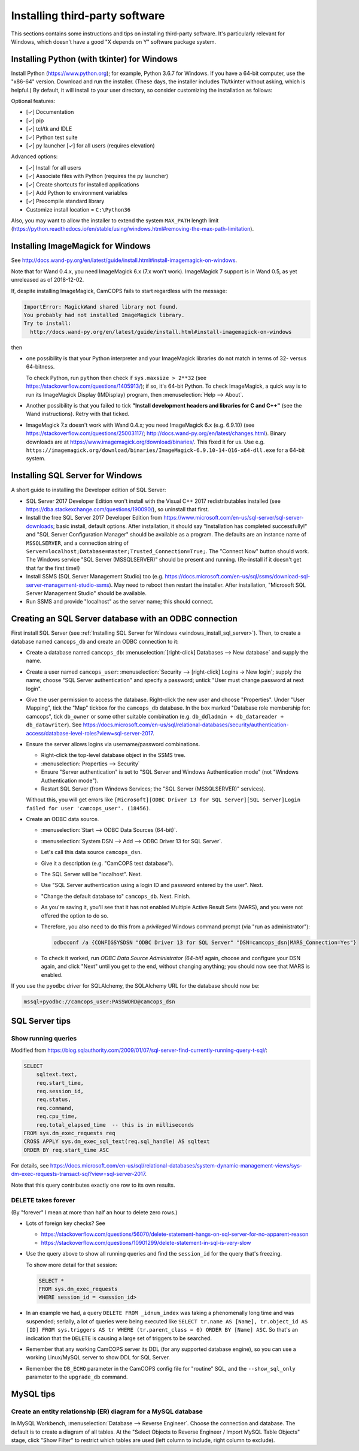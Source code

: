 ..  docs/source/server/server_third_party_installation.rst

..  Copyright (C) 2012-2018 Rudolf Cardinal (rudolf@pobox.com).
    .
    This file is part of CamCOPS.
    .
    CamCOPS is free software: you can redistribute it and/or modify
    it under the terms of the GNU General Public License as published by
    the Free Software Foundation, either version 3 of the License, or
    (at your option) any later version.
    .
    CamCOPS is distributed in the hope that it will be useful,
    but WITHOUT ANY WARRANTY; without even the implied warranty of
    MERCHANTABILITY or FITNESS FOR A PARTICULAR PURPOSE. See the
    GNU General Public License for more details.
    .
    You should have received a copy of the GNU General Public License
    along with CamCOPS. If not, see <http://www.gnu.org/licenses/>.


Installing third-party software
===============================

This sections contains some instructions and tips on installing third-party
software. It's particularly relevant for Windows, which doesn't have a good "X
depends on Y" software package system.


.. _windows_install_python:


Installing Python (with tkinter) for Windows
--------------------------------------------

Install Python (https://www.python.org); for example, Python 3.6.7 for Windows.
If you have a 64-bit computer, use the "x86-64" version. Download and run the
installer. (These days, the installer includes Tk/tkinter without asking, which
is helpful.) By default, it will install to your user directory, so consider
customizing the installation as follows:

Optional features:

- [✓] Documentation
- [✓] pip
- [✓] tcl/tk and IDLE
- [✓] Python test suite
- [✓] py launcher [✓] for all users (requires elevation)

Advanced options:

- [✓] Install for all users
- [✓] Associate files with Python (requires the py launcher)
- [✓] Create shortcuts for installed applications
- [✓] Add Python to environment variables
- [✓] Precompile standard library
- Customize install location = ``C:\Python36``

Also, you may want to allow the installer to extend the system ``MAX_PATH`` length
limit
(https://python.readthedocs.io/en/stable/using/windows.html#removing-the-max-path-limitation).



.. _windows_install_imagemagick:

Installing ImageMagick for Windows
----------------------------------

See
http://docs.wand-py.org/en/latest/guide/install.html#install-imagemagick-on-windows.

Note that for Wand 0.4.x, you need ImageMagick 6.x (7.x won't work).
ImageMagick 7 support is in Wand 0.5, as yet unreleased as of 2018-12-02.

If, despite installing ImageMagick, CamCOPS fails to start regardless with the
message:

.. code-block:: none

    ImportError: MagickWand shared library not found.
    You probably had not installed ImageMagick library.
    Try to install:
      http://docs.wand-py.org/en/latest/guide/install.html#install-imagemagick-on-windows

then

- one possibility is that your Python interpreter and your ImageMagick
  libraries do not match in terms of 32- versus 64-bitness.

  To check Python, run ``python`` then check if ``sys.maxsize > 2**32`` (see
  https://stackoverflow.com/questions/1405913/); if so, it's 64-bit Python. To
  check ImageMagick, a quick way is to run its ImageMagick Display (IMDisplay)
  program, then :menuselection:`Help --> About`.

- Another possibility is that you failed to tick **"Install development headers
  and libraries for C and C++"** (see the Wand instructions). Retry with that
  ticked.

- ImageMagick 7.x doesn't work with Wand 0.4.x; you need ImageMagick 6.x (e.g.
  6.9.10) (see https://stackoverflow.com/questions/25003117/;
  http://docs.wand-py.org/en/latest/changes.html). Binary downloads are at
  https://www.imagemagick.org/download/binaries/. This fixed it for us. Use
  e.g.
  ``https://imagemagick.org/download/binaries/ImageMagick-6.9.10-14-Q16-x64-dll.exe``
  for a 64-bit system.



.. _windows_install_sql_server:

Installing SQL Server for Windows
---------------------------------

A short guide to installing the Developer edition of SQL Server:

- SQL Server 2017 Developer Edition won't install with the Visual C++ 2017
  redistributables installed (see
  https://dba.stackexchange.com/questions/190090/), so uninstall that
  first.

- Install the free SQL Server 2017 Developer Edition from
  https://www.microsoft.com/en-us/sql-server/sql-server-downloads; basic
  install, default options. After installation, it should say "Installation
  has completed successfully!" and "SQL Server Configuration Manager"
  should be available as a program. The defaults are an instance name of
  ``MSSQLSERVER``, and a connection string of
  ``Server=localhost;Database=master;Trusted_Connection=True;``. The
  "Connect Now" button should work. The Windows service "SQL Server
  (MSSQLSERVER)" should be present and running. (Re-install if it doesn't
  get that far the first time!)

- Install SSMS (SQL Server Management Studio) too (e.g.
  https://docs.microsoft.com/en-us/sql/ssms/download-sql-server-management-studio-ssms).
  May need to reboot then restart the installer. After installation,
  "Microsoft SQL Server Management Studio" should be available.

- Run SSMS and provide "localhost" as the server name; this should connect.


.. _windows_create_sql_server_database:

Creating an SQL Server database with an ODBC connection
-------------------------------------------------------

First install SQL Server (see :ref:`Installing SQL Server for Windows
<windows_install_sql_server>`). Then, to create a database named
``camcops_db`` and create an ODBC connection to it:

- Create a database named ``camcops_db``: :menuselection:`[right-click]
  Databases --> New database` and supply the name.

- Create a user named ``camcops_user``: :menuselection:`Security -->
  [right-click] Logins -> New login`; supply the name; choose "SQL Server
  authentication" and specify a password; untick "User must change password at
  next login".

- Give the user permission to access the database. Right-click the new user and
  choose "Properties". Under "User Mapping", tick the "Map" tickbox for the
  ``camcops_db`` database. In the box marked "Database role membership for:
  camcops", tick ``db_owner`` or some other suitable combination (e.g.
  ``db_ddladmin + db_datareader + db_datawriter``). See
  https://docs.microsoft.com/en-us/sql/relational-databases/security/authentication-access/database-level-roles?view=sql-server-2017.

- Ensure the server allows logins via username/password combinations.

  - Right-click the top-level database object in the SSMS tree.
  - :menuselection:`Properties --> Security`
  - Ensure "Server authentication" is set to "SQL Server and Windows
    Authentication mode" (not "Windows Authentication mode").
  - Restart SQL Server (from Windows Services; the "SQL Server (MSSQLSERVER)"
    services).

  Without this, you will get errors like ``[Microsoft][ODBC Driver 13 for SQL
  Server][SQL Server]Login failed for user 'camcops_user'. (18456)``.

- Create an ODBC data source.

  - :menuselection:`Start --> ODBC Data Sources (64-bit)`.
  - :menuselection:`System DSN --> Add --> ODBC Driver 13 for SQL Server`.
  - Let's call this data source ``camcops_dsn``.
  - Give it a description (e.g. "CamCOPS test database").
  - The SQL Server will be "localhost". Next.
  - Use "SQL Server authentication using a login ID and password entered by
    the user". Next.
  - "Change the default database to" ``camcops_db``. Next. Finish.
  - As you're saving it, you'll see that it has not enabled Multiple Active
    Result Sets (MARS), and you were not offered the option to do so.
  - Therefore, you also need to do this from a *privileged* Windows command
    prompt (via "run as administrator"):

    .. code-block:: bat

        odbcconf /a {CONFIGSYSDSN "ODBC Driver 13 for SQL Server" "DSN=camcops_dsn|MARS_Connection=Yes"}

  - To check it worked, run *ODBC Data Source Administrator (64-bit)* again,
    choose and configure your DSN again, and click "Next" until you get to the
    end, without changing anything; you should now see that MARS is enabled.

If you use the ``pyodbc`` driver for SQLAlchemy, the SQLAlchemy URL for the
database should now be:

.. code-block:: none

    mssql+pyodbc://camcops_user:PASSWORD@camcops_dsn


SQL Server tips
---------------

Show running queries
~~~~~~~~~~~~~~~~~~~~

Modified from
https://blog.sqlauthority.com/2009/01/07/sql-server-find-currently-running-query-t-sql/:

.. code-block:: sql

    SELECT
        sqltext.text,
        req.start_time,
        req.session_id,
        req.status,
        req.command,
        req.cpu_time,
        req.total_elapsed_time  -- this is in milliseconds
    FROM sys.dm_exec_requests req
    CROSS APPLY sys.dm_exec_sql_text(req.sql_handle) AS sqltext
    ORDER BY req.start_time ASC

For details, see
https://docs.microsoft.com/en-us/sql/relational-databases/system-dynamic-management-views/sys-dm-exec-requests-transact-sql?view=sql-server-2017.

Note that this query contributes exactly one row to its own results.

DELETE takes forever
~~~~~~~~~~~~~~~~~~~~

(By "forever" I mean at more than half an hour to delete zero rows.)

- Lots of foreign key checks? See

  - https://stackoverflow.com/questions/56070/delete-statement-hangs-on-sql-server-for-no-apparent-reason
  - https://stackoverflow.com/questions/10901299/delete-statement-in-sql-is-very-slow

- Use the query above to show all running queries and find the ``session_id``
  for the query that's freezing.

  To show more detail for that session:

  .. code-block:: sql

    SELECT *
    FROM sys.dm_exec_requests
    WHERE session_id = <session_id>

- In an example we had, a query ``DELETE FROM _idnum_index`` was taking a
  phenomenally long time and was suspended; serially, a lot of queries were
  being executed like ``SELECT tr.name AS [Name], tr.object_id AS [ID] FROM
  sys.triggers AS tr WHERE (tr.parent_class = 0) ORDER BY [Name] ASC``. So
  that's an indication that the ``DELETE`` is causing a large set of triggers
  to be searched.

- Remember that any working CamCOPS server its DDL (for any supported database
  engine), so you can use a working Linux/MySQL server to show DDL for SQL
  Server.

- Remember the ``DB_ECHO`` parameter in the CamCOPS config file for "routine"
  SQL, and the ``--show_sql_only`` parameter to the ``upgrade_db`` command.


MySQL tips
----------

Create an entity relationship (ER) diagram for a MySQL database
~~~~~~~~~~~~~~~~~~~~~~~~~~~~~~~~~~~~~~~~~~~~~~~~~~~~~~~~~~~~~~~

In MySQL Workbench, :menuselection:`Database --> Reverse Engineer`. Choose
the connection and database. The default is to create a diagram of all tables.
At the "Select Objects to Reverse Engineer / Import MySQL Table Objects" stage,
click "Show Filter" to restrict which tables are used (left column to include,
right column to exclude).
